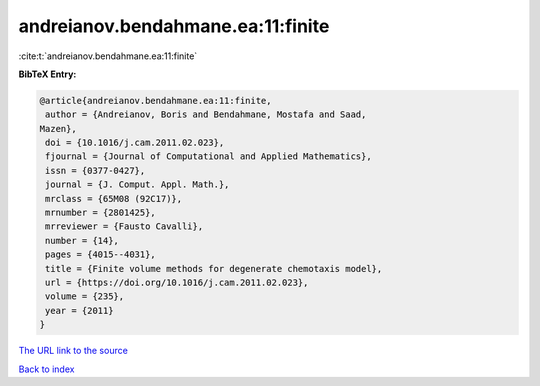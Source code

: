 andreianov.bendahmane.ea:11:finite
==================================

:cite:t:`andreianov.bendahmane.ea:11:finite`

**BibTeX Entry:**

.. code-block:: bibtex

   @article{andreianov.bendahmane.ea:11:finite,
    author = {Andreianov, Boris and Bendahmane, Mostafa and Saad,
   Mazen},
    doi = {10.1016/j.cam.2011.02.023},
    fjournal = {Journal of Computational and Applied Mathematics},
    issn = {0377-0427},
    journal = {J. Comput. Appl. Math.},
    mrclass = {65M08 (92C17)},
    mrnumber = {2801425},
    mrreviewer = {Fausto Cavalli},
    number = {14},
    pages = {4015--4031},
    title = {Finite volume methods for degenerate chemotaxis model},
    url = {https://doi.org/10.1016/j.cam.2011.02.023},
    volume = {235},
    year = {2011}
   }
`The URL link to the source <ttps://doi.org/10.1016/j.cam.2011.02.023}>`_


`Back to index <../By-Cite-Keys.html>`_
